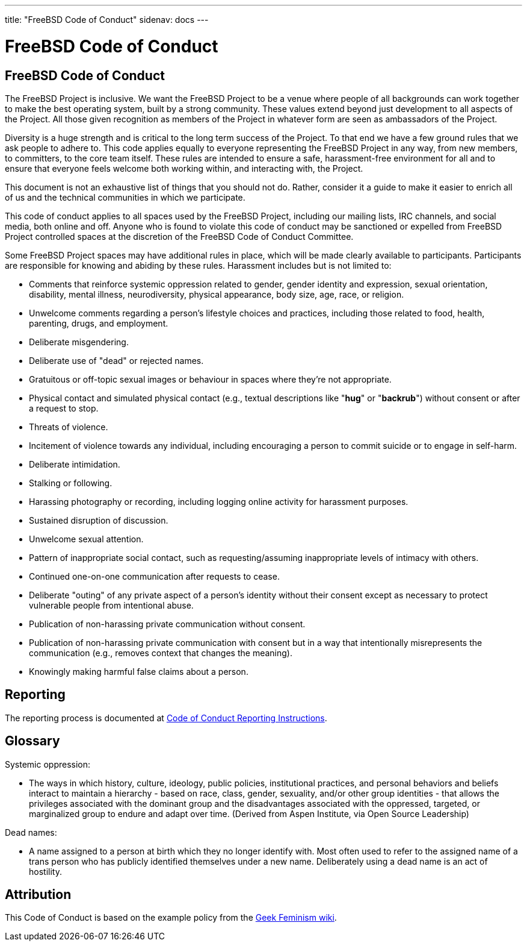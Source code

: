 ---
title: "FreeBSD Code of Conduct"
sidenav: docs
--- 

= FreeBSD Code of Conduct

== FreeBSD Code of Conduct

The FreeBSD Project is inclusive. We want the FreeBSD Project to be a venue where people of all backgrounds can work together to make the best operating system, built by a strong community. These values extend beyond just development to all aspects of the Project. All those given recognition as members of the Project in whatever form are seen as ambassadors of the Project.

Diversity is a huge strength and is critical to the long term success of the Project. To that end we have a few ground rules that we ask people to adhere to. This code applies equally to everyone representing the FreeBSD Project in any way, from new members, to committers, to the core team itself. These rules are intended to ensure a safe, harassment-free environment for all and to ensure that everyone feels welcome both working within, and interacting with, the Project.

This document is not an exhaustive list of things that you should not do. Rather, consider it a guide to make it easier to enrich all of us and the technical communities in which we participate.

This code of conduct applies to all spaces used by the FreeBSD Project, including our mailing lists, IRC channels, and social media, both online and off. Anyone who is found to violate this code of conduct may be sanctioned or expelled from FreeBSD Project controlled spaces at the discretion of the FreeBSD Code of Conduct Committee.

Some FreeBSD Project spaces may have additional rules in place, which will be made clearly available to participants. Participants are responsible for knowing and abiding by these rules. Harassment includes but is not limited to:

* Comments that reinforce systemic oppression related to gender, gender identity and expression, sexual orientation, disability, mental illness, neurodiversity, physical appearance, body size, age, race, or religion.
* Unwelcome comments regarding a person's lifestyle choices and practices, including those related to food, health, parenting, drugs, and employment.
* Deliberate misgendering.
* Deliberate use of "dead" or rejected names.
* Gratuitous or off-topic sexual images or behaviour in spaces where they're not appropriate.
* Physical contact and simulated physical contact (e.g., textual descriptions like "*hug*" or "*backrub*") without consent or after a request to stop.
* Threats of violence.
* Incitement of violence towards any individual, including encouraging a person to commit suicide or to engage in self-harm.
* Deliberate intimidation.
* Stalking or following.
* Harassing photography or recording, including logging online activity for harassment purposes.
* Sustained disruption of discussion.
* Unwelcome sexual attention.
* Pattern of inappropriate social contact, such as requesting/assuming inappropriate levels of intimacy with others.
* Continued one-on-one communication after requests to cease.
* Deliberate "outing" of any private aspect of a person's identity without their consent except as necessary to protect vulnerable people from intentional abuse.
* Publication of non-harassing private communication without consent.
* Publication of non-harassing private communication with consent but in a way that intentionally misrepresents the communication (e.g., removes context that changes the meaning).
* Knowingly making harmful false claims about a person.

== Reporting

The reporting process is documented at link:../conduct-reporting[Code of Conduct Reporting Instructions].

== Glossary

Systemic oppression:

* The ways in which history, culture, ideology, public policies, institutional practices, and personal behaviors and beliefs interact to maintain a hierarchy - based on race, class, gender, sexuality, and/or other group identities - that allows the privileges associated with the dominant group and the disadvantages associated with the oppressed, targeted, or marginalized group to endure and adapt over time. (Derived from Aspen Institute, via Open Source Leadership)

Dead names:

* A name assigned to a person at birth which they no longer identify with. Most often used to refer to the assigned name of a trans person who has publicly identified themselves under a new name. Deliberately using a dead name is an act of hostility.

== Attribution

This Code of Conduct is based on the example policy from the http://geekfeminism.wikia.com/wiki/Community_anti-harassment[Geek Feminism wiki].
